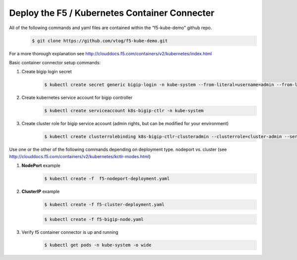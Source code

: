 Deploy the F5 / Kubernetes Container Connecter
=================================================
All of the following commands and yaml files are contained within the "f5-kube-demo" github repo.
    .. code:: bash

        $ git clone https://github.com/vtog/f5-kube-demo.git

For a more thorough explanation see http://clouddocs.f5.com/containers/v2/kubernetes/index.html

Basic container connector setup commands:

#. Create bigip login secret
    .. code:: bash

        $ kubectl create secret generic bigip-login -n kube-system --from-literal=username=admin --from-literal=password=admin

#. Create kubernetes service account for bigip controller
    .. code:: bash

        $ kubectl create serviceaccount k8s-bigip-ctlr -n kube-system

#. Create cluster role for bigip service account (admin rights, but can be modified for your environment)
    .. code:: bash

        $ kubectl create clusterrolebinding k8s-bigip-ctlr-clusteradmin --clusterrole=cluster-admin --serviceaccount=kube-system:k8s-bigip-ctlr

Use one or the other of the following commands depending on deployment type. nodeport vs. cluster  (see http://clouddocs.f5.com/containers/v2/kubernetes/kctlr-modes.html)

#. **NodePort** example
    .. code:: bash

        $ kubectl create -f  f5-nodeport-deployment.yaml

    .. include:: ../f5-nodeport-deployment.yaml
        :literal:

#. **ClusterIP** example
    .. code:: bash

        $ kubectl create -f f5-cluster-deployment.yaml

    .. include:: ../f5-cluster-deployment.yaml
        :literal:

    .. code:: bash

        $ kubectl create -f f5-bigip-node.yaml

    .. include:: ../f5-bigip-node.yaml
        :literal:

#. Verify f5 container connector is up and running
    .. code:: bash

        $ kubectl get pods -n kube-system -o wide
